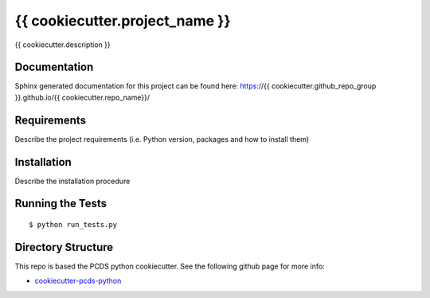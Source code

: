 ===============================
{{ cookiecutter.project_name }}
===============================

{{ cookiecutter.description }}

Documentation
-------------

Sphinx generated documentation for this project can be found here:
https://{{ cookiecutter.github_repo_group }}.github.io/{{ cookiecutter.repo_name}}/


Requirements
------------

Describe the project requirements (i.e. Python version, packages and how to install them)

Installation
------------

Describe the installation procedure

Running the Tests
-----------------
::

  $ python run_tests.py
   
Directory Structure
-------------------

This repo is based the PCDS python cookiecutter. See the following github page for more info:

- `cookiecutter-pcds-python <https://github.com/pcdshub/cookiecutter-pcds-python>`_
 

